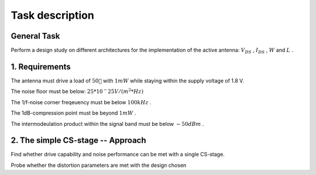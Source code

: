 

================
Task description
================




------------
General Task
------------




Perform a design study on different architectures for the implementation of the active antenna: :math:`V_{DS}` , :math:`I_{DS}` , :math:`W`  and :math:`L` . 


---------------
1. Requirements
---------------




The antenna must drive a load of :math:`50 `  with :math:`1 mW`  while staying within the supply voltage of 1.8 V. 


The noise floor must be below: :math:`25*10^-25 V/(m^2*Hz)`  


The 1/f-noise corner freqeuency must be below :math:`100 kHz` . 


The 1dB-compression point must be beyond :math:`1 mW` . 


The intermodeulation product within the signal band must be below :math:`-50 dBm` . 


----------------------------------
2. The simple CS-stage -- Approach
----------------------------------




Find whether drive capability and noise performance can be met with a single CS-stage. 


Probe whether the distortion parameters are met with the design chosen 

